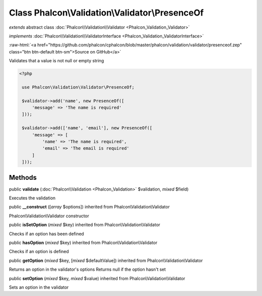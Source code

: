 Class **Phalcon\\Validation\\Validator\\PresenceOf**
====================================================

*extends* abstract class :doc:`Phalcon\\Validation\\Validator <Phalcon_Validation_Validator>`

*implements* :doc:`Phalcon\\Validation\\ValidatorInterface <Phalcon_Validation_ValidatorInterface>`

.. role:: raw-html(raw)
   :format: html

:raw-html:`<a href="https://github.com/phalcon/cphalcon/blob/master/phalcon/validation/validator/presenceof.zep" class="btn btn-default btn-sm">Source on GitHub</a>`

Validates that a value is not null or empty string  

.. code-block:: php

    <?php

     use Phalcon\Validation\Validator\PresenceOf;
    
     $validator->add('name', new PresenceOf([
         'message' => 'The name is required'
     ]));
    
     $validator->add(['name', 'email'], new PresenceOf([
         'message' => [
             'name' => 'The name is required',
             'email' => 'The email is required'
         ]
     ]));



Methods
-------

public  **validate** (:doc:`Phalcon\\Validation <Phalcon_Validation>` $validation, *mixed* $field)

Executes the validation



public  **__construct** ([*array* $options]) inherited from Phalcon\\Validation\\Validator

Phalcon\\Validation\\Validator constructor



public  **isSetOption** (*mixed* $key) inherited from Phalcon\\Validation\\Validator

Checks if an option has been defined



public  **hasOption** (*mixed* $key) inherited from Phalcon\\Validation\\Validator

Checks if an option is defined



public  **getOption** (*mixed* $key, [*mixed* $defaultValue]) inherited from Phalcon\\Validation\\Validator

Returns an option in the validator's options Returns null if the option hasn't set



public  **setOption** (*mixed* $key, *mixed* $value) inherited from Phalcon\\Validation\\Validator

Sets an option in the validator



